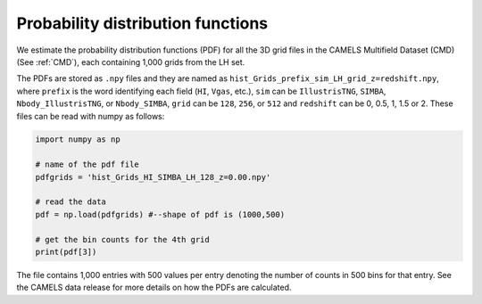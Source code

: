 .. _PDF:

**********************************
Probability distribution functions
**********************************

We estimate the probability distribution functions (PDF) for all the 3D grid files in the CAMELS Multifield Dataset (CMD) (See :ref:`CMD`), each containing 1,000 grids from the LH set.

The PDFs are stored as ``.npy`` files and they are named as ``hist_Grids_prefix_sim_LH_grid_z=redshift.npy``, where ``prefix`` is the word identifying
each field (``HI``, ``Vgas``, etc.), ``sim`` can be ``IllustrisTNG``, ``SIMBA``, ``Nbody_IllustrisTNG``, or ``Nbody_SIMBA``, ``grid`` can be 
``128``, ``256``, or ``512`` and ``redshift`` can be 0, 0.5, 1, 1.5 or 2. These files can be read with numpy as follows:

.. code:: python

   import numpy as np

   # name of the pdf file
   pdfgrids = 'hist_Grids_HI_SIMBA_LH_128_z=0.00.npy'

   # read the data
   pdf = np.load(pdfgrids) #--shape of pdf is (1000,500)
   
   # get the bin counts for the 4th grid
   print(pdf[3])
   
   
The file contains 1,000 entries with 500 values per entry denoting the number of counts in 500 bins for that entry. See the CAMELS data release for more details on how the PDFs are calculated.
